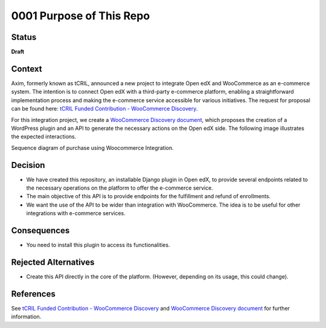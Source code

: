 0001 Purpose of This Repo
#########################

Status
******

**Draft**

Context
*******

Axim, formerly known as tCRIL, announced a new project to integrate Open edX and WooCommerce as an e-commerce system. The intention is to connect Open edX with a third-party e-commerce platform, enabling a straightforward implementation process and making the e-commerce service accessible for various initiatives. The request for proposal can be found here: `tCRIL Funded Contribution - WooCommerce Discovery`_.

For this integration project, we create a `WooCommerce Discovery document`_, which proposes the creation of a WordPress plugin and an API to generate the necessary actions on the Open edX side. The following image illustrates the expected interactions.

.. image:: ../_static/enrollment-diagram.png
  :alt: Sequence diagram of purchase using Woocommerce Integration.

Sequence diagram of purchase using Woocommerce Integration.

Decision
********

* We have created this repository, an installable Django plugin in Open edX, to provide several endpoints related to the necessary operations on the platform to offer the e-commerce service.
* The main objective of this API is to provide endpoints for the fulfillment and refund of enrollments.
* We want the use of the API to be wider than integration with WooCommerce. The idea is to be useful for other integrations with e-commerce services.

Consequences
************

* You need to install this plugin to access its functionalities.

Rejected Alternatives
*********************

* Create this API directly in the core of the platform. (However, depending on its usage, this could change).

References
**********

See `tCRIL Funded Contribution - WooCommerce Discovery`_ and `WooCommerce Discovery document`_ for further information.

.. _`tCRIL Funded Contribution - WooCommerce Discovery`: https://discuss.openedx.org/t/tcril-funded-contribution-woocommerce-discovery/9337
.. _`WooCommerce Discovery document`: https://docs.google.com/document/d/1gImq4DFy3B_JSZlH3tCj5bmPQXji0OCnw1SbGB8bVxw/edit?usp=sharing
